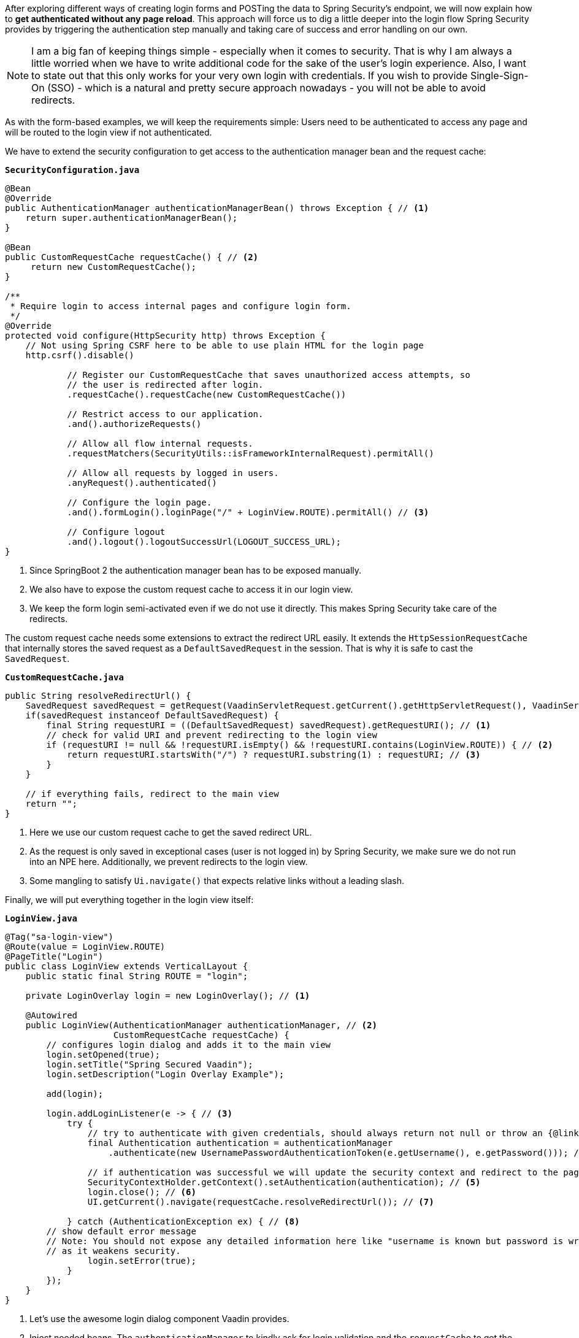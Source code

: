 :title: Spring Security authentication without page reloads for better UX
:author: Paul Römer
:type: text
:tags: Spring, Spring Boot
:description: Set up a Spring Security configuration that allows handling  authentication in a Vaadin app without submitting form data.
:repo: https://github.com/vaadin-learning-center/spring-secured-vaadin/tree/form-less
:linkattrs:
:imagesdir: ./images

After exploring different ways of creating login forms and POSTing the data to Spring Security's endpoint, we will now explain how to *get authenticated without any page reload*. This approach will force us to dig a little deeper into the login flow Spring Security provides by triggering the authentication step manually and taking care of success and error handling on our own.

[NOTE]
I am a big fan of keeping things simple - especially when it comes to security. That is why I am always a little worried when we have to write additional code for the sake of the user's login experience. Also, I want to state out that this only works for your very own login with credentials. If you wish to provide Single-Sign-On (SSO) - which is a natural and pretty secure approach nowadays - you will not be able to avoid redirects.

As with the form-based examples, we will keep the requirements simple: Users need to be authenticated to access any page and will be routed to the login view if not authenticated.

We have to extend the security configuration to get access to the authentication manager bean and the request cache:

.`*SecurityConfiguration.java*`
[source,java,linenums]
----
@Bean
@Override
public AuthenticationManager authenticationManagerBean() throws Exception { // <1>
    return super.authenticationManagerBean();
}

@Bean
public CustomRequestCache requestCache() { // <2>
     return new CustomRequestCache();
}

/**
 * Require login to access internal pages and configure login form.
 */
@Override
protected void configure(HttpSecurity http) throws Exception {
    // Not using Spring CSRF here to be able to use plain HTML for the login page
    http.csrf().disable()

            // Register our CustomRequestCache that saves unauthorized access attempts, so
            // the user is redirected after login.
            .requestCache().requestCache(new CustomRequestCache())

            // Restrict access to our application.
            .and().authorizeRequests()

            // Allow all flow internal requests.
            .requestMatchers(SecurityUtils::isFrameworkInternalRequest).permitAll()

            // Allow all requests by logged in users.
            .anyRequest().authenticated()

            // Configure the login page.
            .and().formLogin().loginPage("/" + LoginView.ROUTE).permitAll() // <3>

            // Configure logout
            .and().logout().logoutSuccessUrl(LOGOUT_SUCCESS_URL);
}
----
<1> Since SpringBoot 2 the authentication manager bean has to be exposed manually.
<2> We also have to expose the custom request cache to access it in our login view.
<3> We keep the form login semi-activated even if we do not use it directly. This makes Spring Security take care of the redirects.

The custom request cache needs some extensions to extract the redirect URL easily. It extends the `HttpSessionRequestCache` that internally stores the saved request as a `DefaultSavedRequest` in the session. That is why it is safe to cast the `SavedRequest`.

.`*CustomRequestCache.java*`
[source,java,linenums]
----
public String resolveRedirectUrl() {
    SavedRequest savedRequest = getRequest(VaadinServletRequest.getCurrent().getHttpServletRequest(), VaadinServletResponse.getCurrent().getHttpServletResponse());
    if(savedRequest instanceof DefaultSavedRequest) {
        final String requestURI = ((DefaultSavedRequest) savedRequest).getRequestURI(); // <1>
        // check for valid URI and prevent redirecting to the login view
        if (requestURI != null && !requestURI.isEmpty() && !requestURI.contains(LoginView.ROUTE)) { // <2>
            return requestURI.startsWith("/") ? requestURI.substring(1) : requestURI; // <3>
        }
    }

    // if everything fails, redirect to the main view
    return "";
}
----
<1> Here we use our custom request cache to get the saved redirect URL.
<2> As the request is only saved in exceptional cases (user is not logged in) by Spring Security, we make sure we do not run into an NPE here. Additionally, we prevent redirects to the login view.
<3> Some mangling to satisfy `Ui.navigate()` that expects relative links without a leading slash.

Finally, we will put everything together in the login view itself:

.`*LoginView.java*`
[source,java,linenums]
----
@Tag("sa-login-view")
@Route(value = LoginView.ROUTE)
@PageTitle("Login")
public class LoginView extends VerticalLayout {
    public static final String ROUTE = "login";

    private LoginOverlay login = new LoginOverlay(); // <1>

    @Autowired
    public LoginView(AuthenticationManager authenticationManager, // <2>
                     CustomRequestCache requestCache) {
        // configures login dialog and adds it to the main view
        login.setOpened(true);
        login.setTitle("Spring Secured Vaadin");
        login.setDescription("Login Overlay Example");

        add(login);

        login.addLoginListener(e -> { // <3>
            try {
                // try to authenticate with given credentials, should always return not null or throw an {@link AuthenticationException}
                final Authentication authentication = authenticationManager
                    .authenticate(new UsernamePasswordAuthenticationToken(e.getUsername(), e.getPassword())); // <4>

                // if authentication was successful we will update the security context and redirect to the page requested first
                SecurityContextHolder.getContext().setAuthentication(authentication); // <5>
                login.close(); // <6>
                UI.getCurrent().navigate(requestCache.resolveRedirectUrl()); // <7>

            } catch (AuthenticationException ex) { // <8>
        // show default error message
        // Note: You should not expose any detailed information here like "username is known but password is wrong"
        // as it weakens security.
                login.setError(true);
            }
        });
    }
}
----
<1> Let's use the awesome login dialog component Vaadin provides.
<2> Inject needed beans. The `authenticationManager` to kindly ask for login validation and the `requestCache` to get the redirect URL.
<3> The component allows registering a login listener that gives access to the provided username and password.
<4> Starts the authentication process by creating an authentication request object and lets the manager do the rest. If successful, we get a fully configured authentication object.
<5> We have to register the authentication object in the security context manually to make Spring Security happy and aware of it.
<6> If the authentication was successful, we must not forget to close the dialog. Otherwise, you will not see much of your views.
<7> Resolve the redirect URL and route to the location.
<8> In case the authentication failed, we will inform the user about it via the dialog. It is always a good practice to give as little information as possible.

That's it. Now run `mvn spring-boot:run` and open localhost:8080. You will be redirected to the login view, should be able to provide the credentials and subsequently be redirected back to the root. You can also try URLs like localhost:8080/path-not-exists. As we did not implement any sophisticated redirect checkers, you will be faced with Vaadin's default 404-page.
